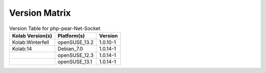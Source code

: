 .. _about-php-pear-net-socket-version-matrix:

Version Matrix
==============

.. table:: Version Table for php-pear-Net-Socket

    +---------------------+---------------+--------------------------------------+
    | Kolab Version(s)    | Platform(s)   | Version                              |
    +=====================+===============+======================================+
    | Kolab:Winterfell    | openSUSE_13.2 | 1.0.10-1                             |
    +---------------------+---------------+--------------------------------------+
    | Kolab:14            | Debian_7.0    | 1.0.14-1                             |
    +---------------------+---------------+--------------------------------------+
    |                     | openSUSE_12.3 | 1.0.14-1                             |
    +---------------------+---------------+--------------------------------------+
    |                     | openSUSE_13.1 | 1.0.14-1                             |
    +---------------------+---------------+--------------------------------------+
